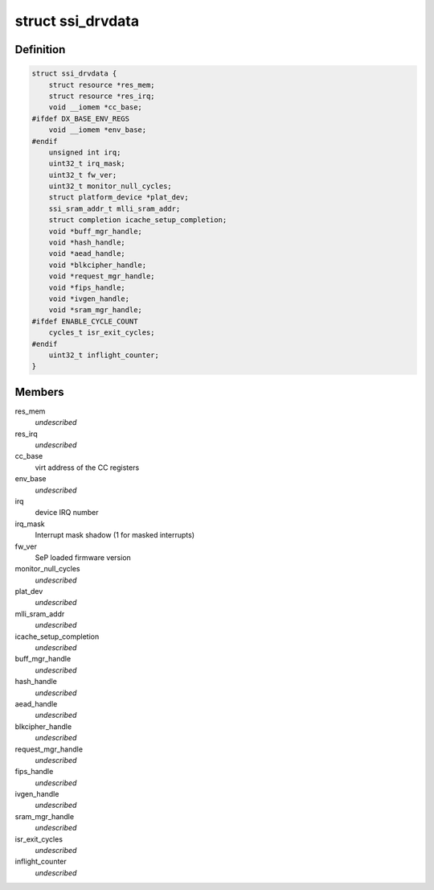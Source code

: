 .. -*- coding: utf-8; mode: rst -*-
.. src-file: drivers/staging/ccree/ssi_driver.h

.. _`ssi_drvdata`:

struct ssi_drvdata
==================

.. c:type:: struct ssi_drvdata

    driver private data context

.. _`ssi_drvdata.definition`:

Definition
----------

.. code-block:: c

    struct ssi_drvdata {
        struct resource *res_mem;
        struct resource *res_irq;
        void __iomem *cc_base;
    #ifdef DX_BASE_ENV_REGS
        void __iomem *env_base;
    #endif
        unsigned int irq;
        uint32_t irq_mask;
        uint32_t fw_ver;
        uint32_t monitor_null_cycles;
        struct platform_device *plat_dev;
        ssi_sram_addr_t mlli_sram_addr;
        struct completion icache_setup_completion;
        void *buff_mgr_handle;
        void *hash_handle;
        void *aead_handle;
        void *blkcipher_handle;
        void *request_mgr_handle;
        void *fips_handle;
        void *ivgen_handle;
        void *sram_mgr_handle;
    #ifdef ENABLE_CYCLE_COUNT
        cycles_t isr_exit_cycles;
    #endif
        uint32_t inflight_counter;
    }

.. _`ssi_drvdata.members`:

Members
-------

res_mem
    *undescribed*

res_irq
    *undescribed*

cc_base
    virt address of the CC registers

env_base
    *undescribed*

irq
    device IRQ number

irq_mask
    Interrupt mask shadow (1 for masked interrupts)

fw_ver
    SeP loaded firmware version

monitor_null_cycles
    *undescribed*

plat_dev
    *undescribed*

mlli_sram_addr
    *undescribed*

icache_setup_completion
    *undescribed*

buff_mgr_handle
    *undescribed*

hash_handle
    *undescribed*

aead_handle
    *undescribed*

blkcipher_handle
    *undescribed*

request_mgr_handle
    *undescribed*

fips_handle
    *undescribed*

ivgen_handle
    *undescribed*

sram_mgr_handle
    *undescribed*

isr_exit_cycles
    *undescribed*

inflight_counter
    *undescribed*

.. This file was automatic generated / don't edit.

